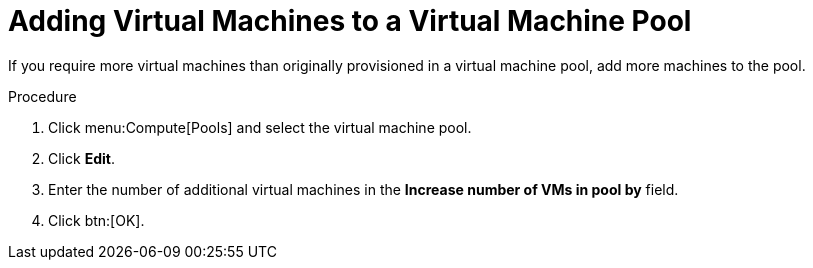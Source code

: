 :_content-type: PROCEDURE
[id="Adding_Virtual_Machines_to_a_VM_Pool"]
= Adding Virtual Machines to a Virtual Machine Pool

If you require more virtual machines than originally provisioned in a virtual machine pool, add more machines to the pool.

.Procedure

. Click menu:Compute[Pools] and select the virtual machine pool.
. Click *Edit*.
. Enter the number of additional virtual machines in the *Increase number of VMs in pool by* field.
. Click btn:[OK].

